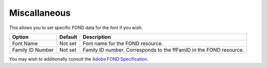 .. _fontInfoMiscallaneous:

Miscallaneous
=============

.. image:: /static/fontInfoMisc.png

This allows you to set specific FOND data for the font if you wish.

.. cssclass:: doctable

+------------------+---------+--------------------------------------------------------------------+
| Option           | Default | Description                                                        |
+==================+=========+====================================================================+
| Font Name        | Not set | Font name for the FOND resource.                                   |
+------------------+---------+--------------------------------------------------------------------+
| Family ID Number | Not set | Family ID number. Corresponds to the ffFamID in the FOND resource. |
+------------------+---------+--------------------------------------------------------------------+


You may wish to additionally consult the `Adobe FOND Specification <http://www.adobe.com/content/dam/Adobe/en/devnet/font/pdfs/0091.Mac_Fond.pdf>`_.